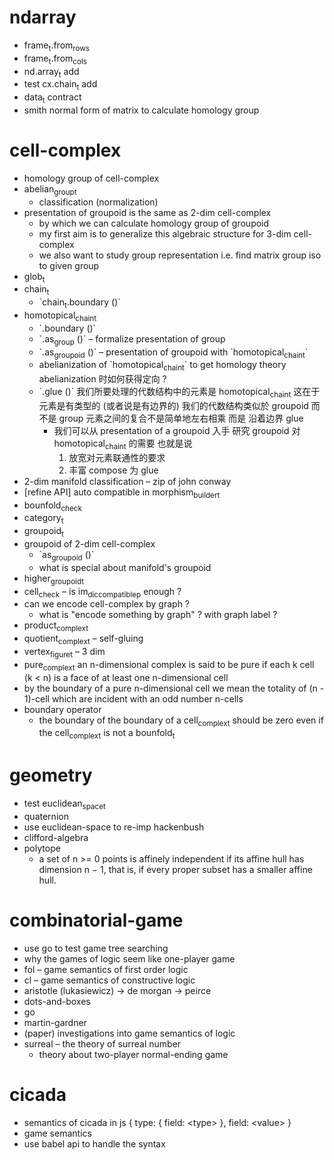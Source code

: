 * ndarray

- frame_t.from_rows
- frame_t.from_cols
- nd.array_t add
- test cx.chain_t add
- data_t contract
- smith normal form of matrix to calculate homology group
* cell-complex
- homology group of cell-complex
- abelian_group_t
  - classification (normalization)
- presentation of groupoid is the same as 2-dim cell-complex
  - by which we can calculate homology group of groupoid
  - my first aim is to
    generalize this algebraic structure for 3-dim cell-complex
  - we also want to study group representation
    i.e. find matrix group iso to given group
- glob_t
- chain_t
  - `chain_t.boundary ()`
- homotopical_chain_t
  - `.boundary ()`
  - `.as_group ()` -- formalize presentation of group
  - `.as_groupoid ()` -- presentation of groupoid with `homotopical_chain_t`
  - abelianization of `homotopical_chain_t` to get homology theory
    abelianization 时如何获得定向 ?
  - `.glue ()`
    我们所要处理的代数结构中的元素是 homotopical_chain_t
    这在于
    元素是有类型的 (或者说是有边界的)
    我们的代数结构类似於 groupoid 而不是 group
    元素之间的复合不是简单地左右相乘
    而是 沿着边界 glue
    - 我们可以从 presentation of a groupoid 入手
      研究 groupoid 对 homotopical_chain_t 的需要
      也就是说
      1. 放宽对元素联通性的要求
      2. 丰富 compose 为 glue
- 2-dim manifold classification -- zip of john conway
- [refine API] auto compatible in morphism_builder_t
- bounfold_check
- category_t
- groupoid_t
- groupoid of 2-dim cell-complex
  - `as_groupoid ()`
  - what is special about manifold's groupoid
- higher_groupoid_t
- cell_check -- is im_dic_compatible_p enough ?
- can we encode cell-complex by graph ?
  - what is "encode something by graph" ?
    with graph label ?
- product_complex_t
- quotient_complex_t -- self-gluing
- vertex_figure_t -- 3 dim
- pure_complex_t
  an n-dimensional complex is said to be pure
  if each k cell (k < n) is a face of at least one n-dimensional cell
- by the boundary of a pure n-dimensional cell
  we mean the totality of (n - 1)-cell
  which are incident with an odd number n-cells
- boundary operator
  - the boundary of the boundary of a cell_complex_t should be zero
    even if the cell_complex_t is not a bounfold_t
* geometry
- test euclidean_space_t
- quaternion
- use euclidean-space to re-imp hackenbush
- clifford-algebra
- polytope
  - a set of n >= 0 points is affinely independent
    if its affine hull has dimension n − 1,
    that is, if every proper subset has a smaller affine hull.
* combinatorial-game
- use go to test game tree searching
- why the games of logic seem like one-player game
- fol -- game semantics of first order logic
- cl -- game semantics of constructive logic
- aristotle (lukasiewicz) -> de morgan -> peirce
- dots-and-boxes
- go
- martin-gardner
- (paper) investigations into game semantics of logic
- surreal -- the theory of surreal number
  - theory about two-player normal-ending game
* cicada
- semantics of cicada in js
  { type: { field: <type> }, field: <value> }
- game semantics
- use babel api to handle the syntax
